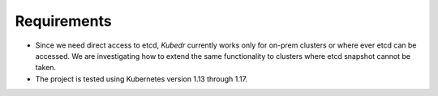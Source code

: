==============
 Requirements
==============

- Since we need direct access to etcd, *Kubedr* currently works only
  for on-prem clusters or where ever etcd can be accessed. We are
  investigating how to extend the same functionality to clusters where
  etcd snapshot cannot be taken.

- The project is tested using Kubernetes version 1.13 through 1.17.

